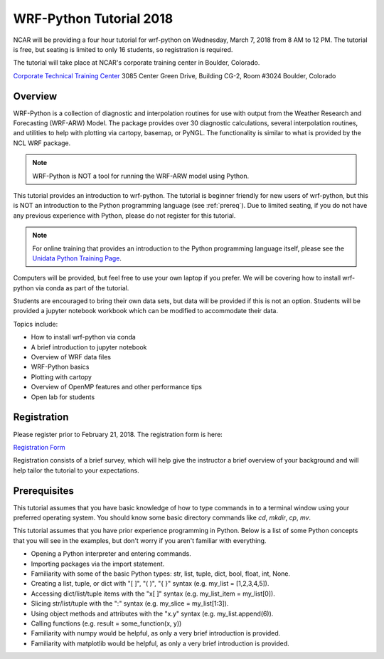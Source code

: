WRF-Python Tutorial 2018
=========================

NCAR will be providing a four hour tutorial for wrf-python on Wednesday, March
7, 2018 from 8 AM to 12 PM. The tutorial is free, but seating is limited to 
only 16 students, so registration is required. 

The tutorial will take place at NCAR's corporate training center in Boulder, 
Colorado. 

`Corporate Technical Training Center <https://www2.fin.ucar.edu/it/about-cttc>`_
3085 Center Green Drive, Building CG-2, Room #3024
Boulder, Colorado

Overview
--------------

WRF-Python is a collection of diagnostic and interpolation routines for use 
with output from the Weather Research and Forecasting (WRF-ARW) Model. The 
package provides over 30 diagnostic calculations, 
several interpolation routines, and utilities to help with plotting 
via cartopy, basemap, or PyNGL. The functionality is similar to what is 
provided by the NCL WRF package. 

.. note:: 

   WRF-Python is NOT a tool for running the WRF-ARW model using Python.

This tutorial provides an introduction to wrf-python. The tutorial is beginner 
friendly for new users of wrf-python, but this is NOT an introduction to the 
Python programming language (see :ref:`prereq`). Due to limited seating, if you 
do not have any previous experience with Python, please do not register 
for this tutorial.

.. note::

   For online training that provides an introduction to the Python 
   programming language itself, please see the 
   `Unidata Python Training Page <https://unidata.github.io/online-python-training/>`_.

Computers will be provided, but feel free to use your own laptop if you prefer. 
We will be covering how to install wrf-python via conda as part of the 
tutorial.

Students are encouraged to bring their own data sets, but data will be provided
if this is not an option. Students will be provided a jupyter notebook workbook
which can be modified to accommodate their data. 

Topics include:

- How to install wrf-python via conda
- A brief introduction to jupyter notebook
- Overview of WRF data files
- WRF-Python basics
- Plotting with cartopy
- Overview of OpenMP features and other performance tips
- Open lab for students 


Registration
---------------

Please register prior to February 21, 2018. The registration form is here:

`Registration Form <https://goo.gl/forms/is5VExf3w4bFGXUb2>`_

Registration consists of a brief survey, which will help give the instructor
a brief overview of your background and will help tailor the tutorial to 
your expectations.

.. _prereq:

Prerequisites
---------------

This tutorial assumes that you have basic knowledge of how to type commands 
in to a terminal window using your preferred operating system.  You 
should know some basic directory commands like *cd*, *mkdir*, *cp*, *mv*.

This tutorial assumes that you have prior experience programming in Python.
Below is a list of some Python concepts that you will see in the examples, 
but don't worry if you aren't familiar with everything.  

- Opening a Python interpreter and entering commands.
- Importing packages via the import statement.
- Familiarity with some of the basic Python types: str, list, tuple, dict, bool, float, int, None.
- Creating a list, tuple, or dict with "[ ]", "( )", "{ }" syntax (e.g. my_list = [1,2,3,4,5]).
- Accessing dict/list/tuple items with the "x[ ]" syntax (e.g. my_list_item = my_list[0]).
- Slicing str/list/tuple with the ":" syntax (e.g. my_slice = my_list[1:3]).
- Using object methods and attributes with the "x.y" syntax (e.g. my_list.append(6)).
- Calling functions (e.g. result = some_function(x, y))
- Familiarity with numpy would be helpful, as only a very brief introduction
  is provided.
- Familiarity with matplotlib would be helpful, as only a very brief 
  introduction is provided.
  


